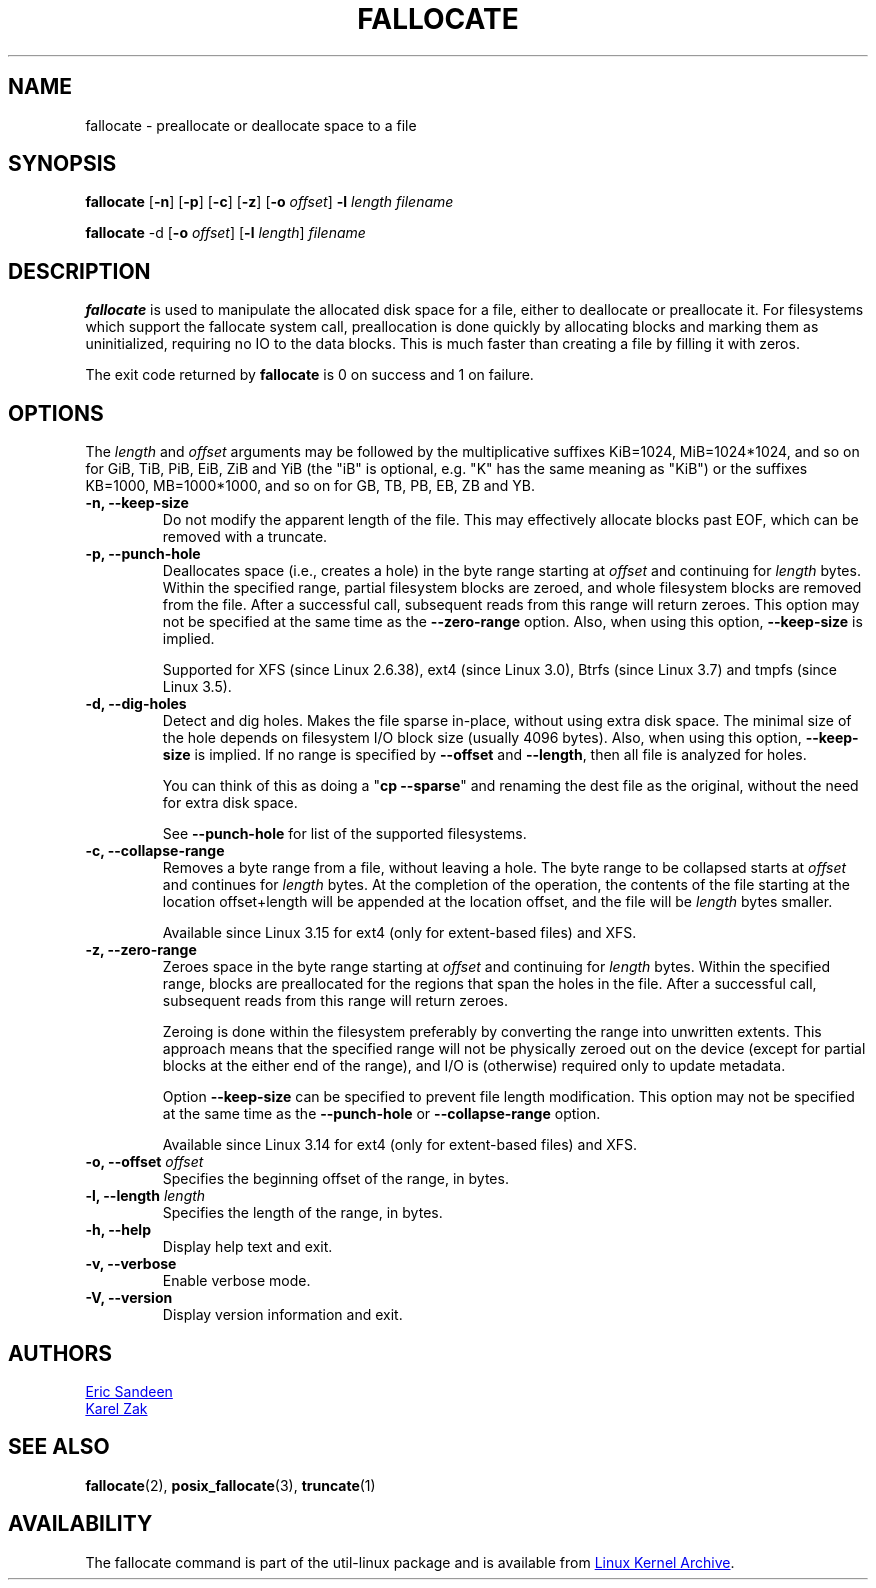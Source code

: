 .\" -*- nroff -*-
.TH FALLOCATE 1 "September 2011" "util-linux" "User Commands"
.SH NAME
fallocate \- preallocate or deallocate space to a file
.SH SYNOPSIS
.B fallocate
.RB [ \-n ]
.RB [ \-p ]
.RB [ \-c ]
.RB [ \-z ]
.RB [ \-o
.IR offset ]
.B \-l
.IR length
.I filename
.PP
.B fallocate
.RB \-d
.RB [ \-o
.IR offset ]
.RB [ \-l
.IR length ]
.I filename
.SH DESCRIPTION
.B fallocate
is used to manipulate the allocated disk space for a file, either to deallocate
or preallocate it. For filesystems which support the fallocate system call,
preallocation is done quickly by allocating blocks and marking them as
uninitialized, requiring no IO to the data blocks. This is much faster than
creating a file by filling it with zeros.
.PP
The exit code returned by
.B fallocate
is 0 on success and 1 on failure.
.PP
.SH OPTIONS
The \fIlength\fR and \fIoffset\fR arguments may be followed by the multiplicative
suffixes KiB=1024, MiB=1024*1024, and so on for GiB, TiB, PiB, EiB, ZiB and YiB
(the "iB" is optional, e.g. "K" has the same meaning as "KiB") or the suffixes
KB=1000, MB=1000*1000, and so on for GB, TB, PB, EB, ZB and YB.
.IP "\fB\-n, \-\-keep-size\fP"
Do not modify the apparent length of the file.  This may effectively allocate
blocks past EOF, which can be removed with a truncate.
.IP "\fB\-p, \-\-punch-hole\fP"
Deallocates space (i.e., creates a hole) in the byte range starting at
\fIoffset\fP and continuing for \fIlength\fR bytes.  Within the
specified range, partial filesystem blocks are zeroed, and whole
filesystem blocks are removed from the file.  After a successful
call, subsequent reads from this range will return zeroes.  This option
may not be specified at the same time as  the \fB\-\-zero-range\fP option.
Also, when using this option, \fB\-\-keep-size\fP is implied.

Supported for XFS (since Linux 2.6.38), ext4 (since Linux 3.0),
Btrfs (since Linux 3.7) and tmpfs (since Linux 3.5).
.IP "\fB\-d, \-\-dig-holes\fP"
Detect and dig holes. Makes the file sparse in-place, without using extra disk
space. The minimal size of the hole depends on filesystem I/O block size
(usually 4096 bytes). Also, when using this option, \fB\-\-keep-size\fP is
implied. If no range is specified by \fB\-\-offset\fP and \fB\-\-length\fP,
then all file is analyzed for holes.

You can think of this as doing a "\fBcp --sparse\fP" and
renaming the dest file as the original, without the need for extra disk space.

See \fB\-\-punch-hole\fP for list of the supported filesystems.
.IP "\fB\-c, \-\-collapse-range\fP"
Removes a byte range from a file, without leaving a hole.  The byte range
to be collapsed starts at \fIoffset\fP and continues
for \fIlength\fR bytes.  At the completion of the operation, the contents of
the file starting at the location offset+length will be appended at the
location offset, and the file will be \fIlength\fR bytes smaller.

Available since Linux 3.15 for ext4 (only for extent-based files) and XFS.
.IP "\fB\-z, \-\-zero-range\fP"
Zeroes space in the byte range starting at \fIoffset\fP and
continuing for \fIlength\fR bytes.  Within the specified range, blocks are
preallocated for the regions that span the holes in the file.  After
a successful call, subsequent reads from this range will return zeroes.

Zeroing is done within the filesystem preferably by converting the
range into unwritten extents.  This approach means that the specified
range will not be physically zeroed out on the device (except for
partial blocks at the either end of the range), and I/O is
(otherwise) required only to update metadata.

Option \fB\-\-keep\-size\fP can be specified to prevent file length
modification. This option may not be specified at the same time as the
\fB\-\-punch-hole\fP or \fB\-\-collapse-range\fP option.

Available since Linux 3.14 for ext4 (only for extent-based files) and XFS.
.IP "\fB\-o, \-\-offset\fP \fIoffset\fP
Specifies the beginning offset of the range, in bytes.
.IP "\fB\-l, \-\-length\fP \fIlength\fP
Specifies the length of the range, in bytes.
.IP "\fB\-h, \-\-help\fP"
Display help text and exit.
.IP "\fB-v, \-\-verbose"
Enable verbose mode.
.IP "\fB-V, \-\-version"
Display version information and exit.
.SH AUTHORS
.UR sandeen@redhat.com
Eric Sandeen
.UE
.br
.UR kzak@redhat.com
Karel Zak
.UE
.SH SEE ALSO
.BR fallocate (2),
.BR posix_fallocate (3),
.BR truncate (1)
.SH AVAILABILITY
The fallocate command is part of the util-linux package and is available from
.UR ftp://\:ftp.kernel.org\:/pub\:/linux\:/utils\:/util-linux/
Linux Kernel Archive
.UE .
